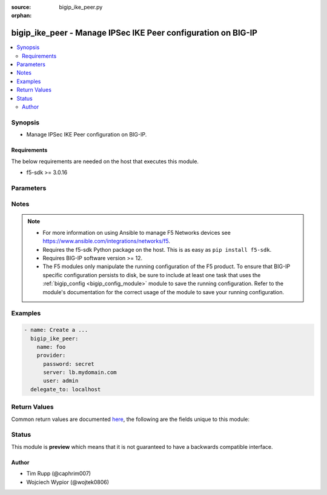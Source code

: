 :source: bigip_ike_peer.py

:orphan:

.. _bigip_ike_peer_module:


bigip_ike_peer - Manage IPSec IKE Peer configuration on BIG-IP
++++++++++++++++++++++++++++++++++++++++++++++++++++++++++++++

.. versionadded:: 2.8

.. contents::
   :local:
   :depth: 2


Synopsis
--------
- Manage IPSec IKE Peer configuration on BIG-IP.



Requirements
~~~~~~~~~~~~
The below requirements are needed on the host that executes this module.

- f5-sdk >= 3.0.16


Parameters
----------

.. raw:: html

    <table  border=0 cellpadding=0 class="documentation-table">
                                                                                                                                                                                                                                                                                                                                                                                                                                                                                                                                                                                                                                                                                                                                                                                                                    
                                                                                                                                                                                                                                                                                                                                                                                    <tr>
            <th colspan="2">Parameter</th>
            <th>Choices/<font color="blue">Defaults</font></th>
                        <th width="100%">Comments</th>
        </tr>
                    <tr>
                                                                <td colspan="2">
                    <b>description</b>
                                                        </td>
                                <td>
                                                                                                                                                            </td>
                                                                <td>
                                                                        <div>Description of the IKE peer.</div>
                                                                                </td>
            </tr>
                                <tr>
                                                                <td colspan="2">
                    <b>name</b>
                    <br/><div style="font-size: small; color: red">required</div>                                    </td>
                                <td>
                                                                                                                                                            </td>
                                                                <td>
                                                                        <div>Specifies the name of the IKE peer.</div>
                                                                                </td>
            </tr>
                                <tr>
                                                                <td colspan="2">
                    <b>partition</b>
                                                        </td>
                                <td>
                                                                                                                                                                    <b>Default:</b><br/><div style="color: blue">Common</div>
                                    </td>
                                                                <td>
                                                                        <div>Device partition to manage resources on.</div>
                                                                                </td>
            </tr>
                                <tr>
                                                                <td colspan="2">
                    <b>password</b>
                    <br/><div style="font-size: small; color: red">required</div>                                    </td>
                                <td>
                                                                                                                                                            </td>
                                                                <td>
                                                                        <div>The password for the user account used to connect to the BIG-IP.</div>
                                                    <div>You may omit this option by setting the environment variable <code>F5_PASSWORD</code>.</div>
                                                                                        <div style="font-size: small; color: darkgreen"><br/>aliases: pass, pwd</div>
                                    </td>
            </tr>
                                <tr>
                                                                <td colspan="2">
                    <b>phase1_auth_method</b>
                                                        </td>
                                <td>
                                                                                                                            <ul><b>Choices:</b>
                                                                                                                                                                <li>pre-shared-key</li>
                                                                                                                                                                                                <li>rsa-signature</li>
                                                                                    </ul>
                                                                            </td>
                                                                <td>
                                                                        <div>Specifies the authentication method for phase 1 negotiation.</div>
                                                    <div>When creating a new IKE peer, if this value is not specified, the default is <code>rsa-signature</code>.</div>
                                                                                </td>
            </tr>
                                <tr>
                                                                <td colspan="2">
                    <b>phase1_cert</b>
                                                        </td>
                                <td>
                                                                                                                                                            </td>
                                                                <td>
                                                                        <div>Specifies the digital certificate to use for the RSA signature.</div>
                                                    <div>When creating a new IKE peer, if this value is not specified, and <code>phase1_auth_method</code> is <code>rsa-signature</code>, the default is <code>default.crt</code>.</div>
                                                    <div>This parameter is invalid when <code>phase1_auth_method</code> is <code>pre-shared-key</code>.</div>
                                                                                </td>
            </tr>
                                <tr>
                                                                <td colspan="2">
                    <b>phase1_encryption_algorithm</b>
                                                        </td>
                                <td>
                                                                                                                            <ul><b>Choices:</b>
                                                                                                                                                                <li>3des</li>
                                                                                                                                                                                                <li>des</li>
                                                                                                                                                                                                <li>blowfish</li>
                                                                                                                                                                                                <li>cast128</li>
                                                                                                                                                                                                <li>aes128</li>
                                                                                                                                                                                                <li>aes192</li>
                                                                                                                                                                                                <li>aes256</li>
                                                                                                                                                                                                <li>camellia</li>
                                                                                    </ul>
                                                                            </td>
                                                                <td>
                                                                        <div>Specifies the algorithm to use for IKE encryption.</div>
                                                    <div>IKE <code>version</code> <code>v2</code> does not support <code>blowfish</code>, <code>camellia</code>, or <code>cast128</code>.</div>
                                                                                </td>
            </tr>
                                <tr>
                                                                <td colspan="2">
                    <b>phase1_hash_algorithm</b>
                                                        </td>
                                <td>
                                                                                                                            <ul><b>Choices:</b>
                                                                                                                                                                <li>sha1</li>
                                                                                                                                                                                                <li>md5</li>
                                                                                                                                                                                                <li>sha256</li>
                                                                                                                                                                                                <li>sha384</li>
                                                                                                                                                                                                <li>sha512</li>
                                                                                    </ul>
                                                                            </td>
                                                                <td>
                                                                        <div>Specifies the algorithm to use for IKE authentication.</div>
                                                                                </td>
            </tr>
                                <tr>
                                                                <td colspan="2">
                    <b>phase1_key</b>
                                                        </td>
                                <td>
                                                                                                                                                            </td>
                                                                <td>
                                                                        <div>Specifies the public key that the digital certificate contains.</div>
                                                    <div>When creating a new IKE peer, if this value is not specified, and <code>phase1_auth_method</code> is <code>rsa-signature</code>, the default is <code>default.key</code>.</div>
                                                    <div>This parameter is invalid when <code>phase1_auth_method</code> is <code>pre-shared-key</code>.</div>
                                                                                </td>
            </tr>
                                <tr>
                                                                <td colspan="2">
                    <b>phase1_perfect_forward_secrecy</b>
                                                        </td>
                                <td>
                                                                                                                            <ul><b>Choices:</b>
                                                                                                                                                                <li>ecp256</li>
                                                                                                                                                                                                <li>ecp384</li>
                                                                                                                                                                                                <li>ecp521</li>
                                                                                                                                                                                                <li>modp768</li>
                                                                                                                                                                                                <li>modp1024</li>
                                                                                                                                                                                                <li>modp1536</li>
                                                                                                                                                                                                <li>modp2048</li>
                                                                                                                                                                                                <li>modp3072</li>
                                                                                                                                                                                                <li>modp4096</li>
                                                                                                                                                                                                <li>modp6144</li>
                                                                                                                                                                                                <li>modp8192</li>
                                                                                    </ul>
                                                                            </td>
                                                                <td>
                                                                        <div>Specifies the Diffie-Hellman group to use for IKE Phase 1 and Phase 2 negotiations.</div>
                                                                                </td>
            </tr>
                                <tr>
                                                                <td colspan="2">
                    <b>phase1_verify_peer_cert</b>
                                                        </td>
                                <td>
                                                                                                                                                                        <ul><b>Choices:</b>
                                                                                                                                                                <li>no</li>
                                                                                                                                                                                                <li>yes</li>
                                                                                    </ul>
                                                                            </td>
                                                                <td>
                                                                        <div>In IKEv2, specifies whether the certificate sent by the IKE peer is verified using the Trusted Certificate Authorities, a CRL, and/or a peer certificate.</div>
                                                    <div>In IKEv1, specifies whether the identifier sent by the peer is verified with the credentials in the certificate, in the following manner - ASN1DN; specifies that the entire certificate subject name is compared with the identifier. Address, FQDN, or User FQDN; specifies that the certificate&#x27;s subjectAltName is compared with the identifier. If the two do not match, the negotiation fails.</div>
                                                    <div>When creating a new IKE peer, if this value is not specified, and <code>phase1_auth_method</code> is <code>rsa-signature</code>, the default is <code>no</code>.</div>
                                                    <div>This parameter is invalid when <code>phase1_auth_method</code> is <code>pre-shared-key</code>.</div>
                                                                                </td>
            </tr>
                                <tr>
                                                                <td colspan="2">
                    <b>presented_id_type</b>
                                                        </td>
                                <td>
                                                                                                                            <ul><b>Choices:</b>
                                                                                                                                                                <li>address</li>
                                                                                                                                                                                                <li>asn1dn</li>
                                                                                                                                                                                                <li>fqdn</li>
                                                                                                                                                                                                <li>keyid-tag</li>
                                                                                                                                                                                                <li>user-fqdn</li>
                                                                                                                                                                                                <li>override</li>
                                                                                    </ul>
                                                                            </td>
                                                                <td>
                                                                        <div>Specifies the identifier type that the local system uses to identify itself to the peer during IKE Phase 1 negotiations.</div>
                                                                                </td>
            </tr>
                                <tr>
                                                                <td colspan="2">
                    <b>presented_id_value</b>
                                                        </td>
                                <td>
                                                                                                                                                            </td>
                                                                <td>
                                                                        <div>This is a required value when <code>version</code> includes (Cv2).</div>
                                                    <div>Specifies a value for the identity when using a <code>presented_id_type</code> of <code>override</code>.</div>
                                                                                </td>
            </tr>
                                <tr>
                                                                <td colspan="2">
                    <b>preshared_key</b>
                                                        </td>
                                <td>
                                                                                                                                                            </td>
                                                                <td>
                                                                        <div>Specifies a string that the IKE peers share for authenticating each other.</div>
                                                    <div>This parameter is only relevant when <code>phase1_auth_method</code> is <code>pre-shared-key</code>.</div>
                                                    <div>This parameter is invalid when <code>phase1_auth_method</code> is <code>rsa-signature</code>.</div>
                                                                                </td>
            </tr>
                                <tr>
                                                                <td colspan="2">
                    <b>provider</b>
                                        <br/><div style="font-size: small; color: darkgreen">(added in 2.5)</div>                </td>
                                <td>
                                                                                                                                                                    <b>Default:</b><br/><div style="color: blue">None</div>
                                    </td>
                                                                <td>
                                                                        <div>A dict object containing connection details.</div>
                                                                                </td>
            </tr>
                                                            <tr>
                                                    <td class="elbow-placeholder"></td>
                                                <td colspan="1">
                    <b>password</b>
                    <br/><div style="font-size: small; color: red">required</div>                                    </td>
                                <td>
                                                                                                                                                            </td>
                                                                <td>
                                                                        <div>The password for the user account used to connect to the BIG-IP.</div>
                                                    <div>You may omit this option by setting the environment variable <code>F5_PASSWORD</code>.</div>
                                                                                        <div style="font-size: small; color: darkgreen"><br/>aliases: pass, pwd</div>
                                    </td>
            </tr>
                                <tr>
                                                    <td class="elbow-placeholder"></td>
                                                <td colspan="1">
                    <b>server</b>
                    <br/><div style="font-size: small; color: red">required</div>                                    </td>
                                <td>
                                                                                                                                                            </td>
                                                                <td>
                                                                        <div>The BIG-IP host.</div>
                                                    <div>You may omit this option by setting the environment variable <code>F5_SERVER</code>.</div>
                                                                                </td>
            </tr>
                                <tr>
                                                    <td class="elbow-placeholder"></td>
                                                <td colspan="1">
                    <b>server_port</b>
                                                        </td>
                                <td>
                                                                                                                                                                    <b>Default:</b><br/><div style="color: blue">443</div>
                                    </td>
                                                                <td>
                                                                        <div>The BIG-IP server port.</div>
                                                    <div>You may omit this option by setting the environment variable <code>F5_SERVER_PORT</code>.</div>
                                                                                </td>
            </tr>
                                <tr>
                                                    <td class="elbow-placeholder"></td>
                                                <td colspan="1">
                    <b>user</b>
                    <br/><div style="font-size: small; color: red">required</div>                                    </td>
                                <td>
                                                                                                                                                            </td>
                                                                <td>
                                                                        <div>The username to connect to the BIG-IP with. This user must have administrative privileges on the device.</div>
                                                    <div>You may omit this option by setting the environment variable <code>F5_USER</code>.</div>
                                                                                </td>
            </tr>
                                <tr>
                                                    <td class="elbow-placeholder"></td>
                                                <td colspan="1">
                    <b>validate_certs</b>
                                                        </td>
                                <td>
                                                                                                                                                                                                                    <ul><b>Choices:</b>
                                                                                                                                                                <li>no</li>
                                                                                                                                                                                                <li><div style="color: blue"><b>yes</b>&nbsp;&larr;</div></li>
                                                                                    </ul>
                                                                            </td>
                                                                <td>
                                                                        <div>If <code>no</code>, SSL certificates are not validated. Use this only on personally controlled sites using self-signed certificates.</div>
                                                    <div>You may omit this option by setting the environment variable <code>F5_VALIDATE_CERTS</code>.</div>
                                                                                </td>
            </tr>
                                <tr>
                                                    <td class="elbow-placeholder"></td>
                                                <td colspan="1">
                    <b>timeout</b>
                                                        </td>
                                <td>
                                                                                                                                                                    <b>Default:</b><br/><div style="color: blue">10</div>
                                    </td>
                                                                <td>
                                                                        <div>Specifies the timeout in seconds for communicating with the network device for either connecting or sending commands.  If the timeout is exceeded before the operation is completed, the module will error.</div>
                                                                                </td>
            </tr>
                                <tr>
                                                    <td class="elbow-placeholder"></td>
                                                <td colspan="1">
                    <b>ssh_keyfile</b>
                                                        </td>
                                <td>
                                                                                                                                                            </td>
                                                                <td>
                                                                        <div>Specifies the SSH keyfile to use to authenticate the connection to the remote device.  This argument is only used for <em>cli</em> transports.</div>
                                                    <div>You may omit this option by setting the environment variable <code>ANSIBLE_NET_SSH_KEYFILE</code>.</div>
                                                                                </td>
            </tr>
                                <tr>
                                                    <td class="elbow-placeholder"></td>
                                                <td colspan="1">
                    <b>transport</b>
                    <br/><div style="font-size: small; color: red">required</div>                                    </td>
                                <td>
                                                                                                                            <ul><b>Choices:</b>
                                                                                                                                                                <li>rest</li>
                                                                                                                                                                                                <li><div style="color: blue"><b>cli</b>&nbsp;&larr;</div></li>
                                                                                    </ul>
                                                                            </td>
                                                                <td>
                                                                        <div>Configures the transport connection to use when connecting to the remote device.</div>
                                                                                </td>
            </tr>
                    
                                                <tr>
                                                                <td colspan="2">
                    <b>remote_address</b>
                                                        </td>
                                <td>
                                                                                                                                                            </td>
                                                                <td>
                                                                        <div>Displays the IP address of the BIG-IP system that is remote to the system you are configuring.</div>
                                                                                </td>
            </tr>
                                <tr>
                                                                <td colspan="2">
                    <b>server</b>
                    <br/><div style="font-size: small; color: red">required</div>                                    </td>
                                <td>
                                                                                                                                                            </td>
                                                                <td>
                                                                        <div>The BIG-IP host.</div>
                                                    <div>You may omit this option by setting the environment variable <code>F5_SERVER</code>.</div>
                                                                                </td>
            </tr>
                                <tr>
                                                                <td colspan="2">
                    <b>server_port</b>
                                        <br/><div style="font-size: small; color: darkgreen">(added in 2.2)</div>                </td>
                                <td>
                                                                                                                                                                    <b>Default:</b><br/><div style="color: blue">443</div>
                                    </td>
                                                                <td>
                                                                        <div>The BIG-IP server port.</div>
                                                    <div>You may omit this option by setting the environment variable <code>F5_SERVER_PORT</code>.</div>
                                                                                </td>
            </tr>
                                <tr>
                                                                <td colspan="2">
                    <b>state</b>
                                                        </td>
                                <td>
                                                                                                                            <ul><b>Choices:</b>
                                                                                                                                                                <li><div style="color: blue"><b>present</b>&nbsp;&larr;</div></li>
                                                                                                                                                                                                <li>absent</li>
                                                                                    </ul>
                                                                            </td>
                                                                <td>
                                                                        <div>When <code>present</code>, ensures that the resource exists.</div>
                                                    <div>When <code>absent</code>, ensures the resource is removed.</div>
                                                                                </td>
            </tr>
                                <tr>
                                                                <td colspan="2">
                    <b>update_password</b>
                                                        </td>
                                <td>
                                                                                                                            <ul><b>Choices:</b>
                                                                                                                                                                <li><div style="color: blue"><b>always</b>&nbsp;&larr;</div></li>
                                                                                                                                                                                                <li>on_create</li>
                                                                                    </ul>
                                                                            </td>
                                                                <td>
                                                                        <div><code>always</code> will allow to update passwords if the user chooses to do so. <code>on_create</code> will only set the password for newly created IKE peers.</div>
                                                                                </td>
            </tr>
                                <tr>
                                                                <td colspan="2">
                    <b>user</b>
                    <br/><div style="font-size: small; color: red">required</div>                                    </td>
                                <td>
                                                                                                                                                            </td>
                                                                <td>
                                                                        <div>The username to connect to the BIG-IP with. This user must have administrative privileges on the device.</div>
                                                    <div>You may omit this option by setting the environment variable <code>F5_USER</code>.</div>
                                                                                </td>
            </tr>
                                <tr>
                                                                <td colspan="2">
                    <b>validate_certs</b>
                                        <br/><div style="font-size: small; color: darkgreen">(added in 2.0)</div>                </td>
                                <td>
                                                                                                                                                                                                                    <ul><b>Choices:</b>
                                                                                                                                                                <li>no</li>
                                                                                                                                                                                                <li><div style="color: blue"><b>yes</b>&nbsp;&larr;</div></li>
                                                                                    </ul>
                                                                            </td>
                                                                <td>
                                                                        <div>If <code>no</code>, SSL certificates are not validated. Use this only on personally controlled sites using self-signed certificates.</div>
                                                    <div>You may omit this option by setting the environment variable <code>F5_VALIDATE_CERTS</code>.</div>
                                                                                </td>
            </tr>
                                <tr>
                                                                <td colspan="2">
                    <b>verified_id_type</b>
                                                        </td>
                                <td>
                                                                                                                            <ul><b>Choices:</b>
                                                                                                                                                                <li>address</li>
                                                                                                                                                                                                <li>asn1dn</li>
                                                                                                                                                                                                <li>fqdn</li>
                                                                                                                                                                                                <li>keyid-tag</li>
                                                                                                                                                                                                <li>user-fqdn</li>
                                                                                                                                                                                                <li>override</li>
                                                                                    </ul>
                                                                            </td>
                                                                <td>
                                                                        <div>Specifies the identifier type that the local system uses to identify the peer during IKE Phase 1 negotiation.</div>
                                                    <div>This is a required value when <code>version</code> includes (Cv2).</div>
                                                    <div>When <code>user-fqdn</code>, value of <code>verified_id_value</code> must be in the form of User @ DNS domain string.</div>
                                                                                </td>
            </tr>
                                <tr>
                                                                <td colspan="2">
                    <b>verified_id_value</b>
                                                        </td>
                                <td>
                                                                                                                                                            </td>
                                                                <td>
                                                                        <div>This is a required value when <code>version</code> includes (Cv2).</div>
                                                    <div>Specifies a value for the identity when using a <code>verified_id_type</code> of <code>override</code>.</div>
                                                                                </td>
            </tr>
                                <tr>
                                                                <td colspan="2">
                    <b>version</b>
                                                        </td>
                                <td>
                                                                                                                            <ul><b>Choices:</b>
                                                                                                                                                                <li>v1</li>
                                                                                                                                                                                                <li>v2</li>
                                                                                    </ul>
                                                                            </td>
                                                                <td>
                                                                        <div>Specifies which version of IKE is used.</div>
                                                    <div>If the system you are configuring is the IPsec initiator, and you select both versions, the system tries using IKEv2 for negotiation. If the remote peer does not support IKEv2, the IPsec tunnel fails. To use IKEv1 in this case, you must deselect Version 2 and try again.</div>
                                                    <div>If the system you are configuring is the IPsec responder, and you select both versions, the IPsec initiator system determines which IKE version to use.</div>
                                                    <div>When creating a new IKE peer, this value is required.</div>
                                                                                </td>
            </tr>
                        </table>
    <br/>


Notes
-----

.. note::
    - For more information on using Ansible to manage F5 Networks devices see https://www.ansible.com/integrations/networks/f5.
    - Requires the f5-sdk Python package on the host. This is as easy as ``pip install f5-sdk``.
    - Requires BIG-IP software version >= 12.
    - The F5 modules only manipulate the running configuration of the F5 product. To ensure that BIG-IP specific configuration persists to disk, be sure to include at least one task that uses the :ref:`bigip_config <bigip_config_module>` module to save the running configuration. Refer to the module's documentation for the correct usage of the module to save your running configuration.


Examples
--------

.. code-block:: yaml

    
    - name: Create a ...
      bigip_ike_peer:
        name: foo
        provider:
          password: secret
          server: lb.mydomain.com
          user: admin
      delegate_to: localhost




Return Values
-------------
Common return values are documented `here <https://docs.ansible.com/ansible/latest/reference_appendices/common_return_values.html>`_, the following are the fields unique to this module:

.. raw:: html

    <table border=0 cellpadding=0 class="documentation-table">
                                                                                                                                                                                                                                                                                                                                                                                                                                                        <tr>
            <th colspan="1">Key</th>
            <th>Returned</th>
            <th width="100%">Description</th>
        </tr>
                    <tr>
                                <td colspan="1">
                    <b>phase1_auth_method</b>
                    <br/><div style="font-size: small; color: red">string</div>
                </td>
                <td>changed</td>
                <td>
                                            <div>The new IKE Phase 1 Credentials Authentication Method value of the resource.</div>
                                        <br/>
                                            <div style="font-size: smaller"><b>Sample:</b></div>
                                                <div style="font-size: smaller; color: blue; word-wrap: break-word; word-break: break-all;">rsa-signature</div>
                                    </td>
            </tr>
                                <tr>
                                <td colspan="1">
                    <b>phase1_cert</b>
                    <br/><div style="font-size: small; color: red">string</div>
                </td>
                <td>changed</td>
                <td>
                                            <div>The new IKE Phase 1 Certificate Credentials.</div>
                                        <br/>
                                            <div style="font-size: smaller"><b>Sample:</b></div>
                                                <div style="font-size: smaller; color: blue; word-wrap: break-word; word-break: break-all;">/Common/cert1.crt</div>
                                    </td>
            </tr>
                                <tr>
                                <td colspan="1">
                    <b>phase1_encryption_algorithm</b>
                    <br/><div style="font-size: small; color: red">string</div>
                </td>
                <td>changed</td>
                <td>
                                            <div>The new IKE Phase 1 Encryption Algorithm.</div>
                                        <br/>
                                            <div style="font-size: smaller"><b>Sample:</b></div>
                                                <div style="font-size: smaller; color: blue; word-wrap: break-word; word-break: break-all;">3des</div>
                                    </td>
            </tr>
                                <tr>
                                <td colspan="1">
                    <b>phase1_hash_algorithm</b>
                    <br/><div style="font-size: small; color: red">string</div>
                </td>
                <td>changed</td>
                <td>
                                            <div>The new IKE Phase 1 Authentication Algorithm.</div>
                                        <br/>
                                            <div style="font-size: smaller"><b>Sample:</b></div>
                                                <div style="font-size: smaller; color: blue; word-wrap: break-word; word-break: break-all;">sha256</div>
                                    </td>
            </tr>
                                <tr>
                                <td colspan="1">
                    <b>phase1_key</b>
                    <br/><div style="font-size: small; color: red">string</div>
                </td>
                <td>changed</td>
                <td>
                                            <div>The new IKE Phase 1 Key Credentials.</div>
                                        <br/>
                                            <div style="font-size: smaller"><b>Sample:</b></div>
                                                <div style="font-size: smaller; color: blue; word-wrap: break-word; word-break: break-all;">/Common/cert1.key</div>
                                    </td>
            </tr>
                                <tr>
                                <td colspan="1">
                    <b>phase1_perfect_forward_secrecy</b>
                    <br/><div style="font-size: small; color: red">string</div>
                </td>
                <td>changed</td>
                <td>
                                            <div>The new IKE Phase 1 Perfect Forward Secrecy.</div>
                                        <br/>
                                            <div style="font-size: smaller"><b>Sample:</b></div>
                                                <div style="font-size: smaller; color: blue; word-wrap: break-word; word-break: break-all;">modp1024</div>
                                    </td>
            </tr>
                                <tr>
                                <td colspan="1">
                    <b>phase1_verify_peer_cert</b>
                    <br/><div style="font-size: small; color: red">bool</div>
                </td>
                <td>changed</td>
                <td>
                                            <div>The new IKE Phase 1 Key Verify Peer Certificate setting.</div>
                                        <br/>
                                            <div style="font-size: smaller"><b>Sample:</b></div>
                                                <div style="font-size: smaller; color: blue; word-wrap: break-word; word-break: break-all;">True</div>
                                    </td>
            </tr>
                                <tr>
                                <td colspan="1">
                    <b>presented_id_type</b>
                    <br/><div style="font-size: small; color: red">string</div>
                </td>
                <td>changed</td>
                <td>
                                            <div>The new Presented ID Type value of the resource.</div>
                                        <br/>
                                            <div style="font-size: smaller"><b>Sample:</b></div>
                                                <div style="font-size: smaller; color: blue; word-wrap: break-word; word-break: break-all;">address</div>
                                    </td>
            </tr>
                                <tr>
                                <td colspan="1">
                    <b>presented_id_value</b>
                    <br/><div style="font-size: small; color: red">string</div>
                </td>
                <td>changed</td>
                <td>
                                            <div>The new Presented ID Value setting for the Presented ID Type.</div>
                                        <br/>
                                            <div style="font-size: smaller"><b>Sample:</b></div>
                                                <div style="font-size: smaller; color: blue; word-wrap: break-word; word-break: break-all;">1.2.3.1</div>
                                    </td>
            </tr>
                                <tr>
                                <td colspan="1">
                    <b>remote_address</b>
                    <br/><div style="font-size: small; color: red">string</div>
                </td>
                <td>changed</td>
                <td>
                                            <div>The new Remote Address value of the resource.</div>
                                        <br/>
                                            <div style="font-size: smaller"><b>Sample:</b></div>
                                                <div style="font-size: smaller; color: blue; word-wrap: break-word; word-break: break-all;">1.2.2.1</div>
                                    </td>
            </tr>
                                <tr>
                                <td colspan="1">
                    <b>verified_id_type</b>
                    <br/><div style="font-size: small; color: red">string</div>
                </td>
                <td>changed</td>
                <td>
                                            <div>The new Verified ID Type value of the resource.</div>
                                        <br/>
                                            <div style="font-size: smaller"><b>Sample:</b></div>
                                                <div style="font-size: smaller; color: blue; word-wrap: break-word; word-break: break-all;">address</div>
                                    </td>
            </tr>
                                <tr>
                                <td colspan="1">
                    <b>verified_id_value</b>
                    <br/><div style="font-size: small; color: red">string</div>
                </td>
                <td>changed</td>
                <td>
                                            <div>The new Verified ID Value setting for the Verified ID Type.</div>
                                        <br/>
                                            <div style="font-size: smaller"><b>Sample:</b></div>
                                                <div style="font-size: smaller; color: blue; word-wrap: break-word; word-break: break-all;">1.2.3.1</div>
                                    </td>
            </tr>
                                <tr>
                                <td colspan="1">
                    <b>version</b>
                    <br/><div style="font-size: small; color: red">list</div>
                </td>
                <td>changed</td>
                <td>
                                            <div>The new list of IKE versions.</div>
                                        <br/>
                                            <div style="font-size: smaller"><b>Sample:</b></div>
                                                <div style="font-size: smaller; color: blue; word-wrap: break-word; word-break: break-all;">[&#x27;v1&#x27;, &#x27;v2&#x27;]</div>
                                    </td>
            </tr>
                        </table>
    <br/><br/>


Status
------



This module is **preview** which means that it is not guaranteed to have a backwards compatible interface.




Author
~~~~~~

- Tim Rupp (@caphrim007)
- Wojciech Wypior (@wojtek0806)

